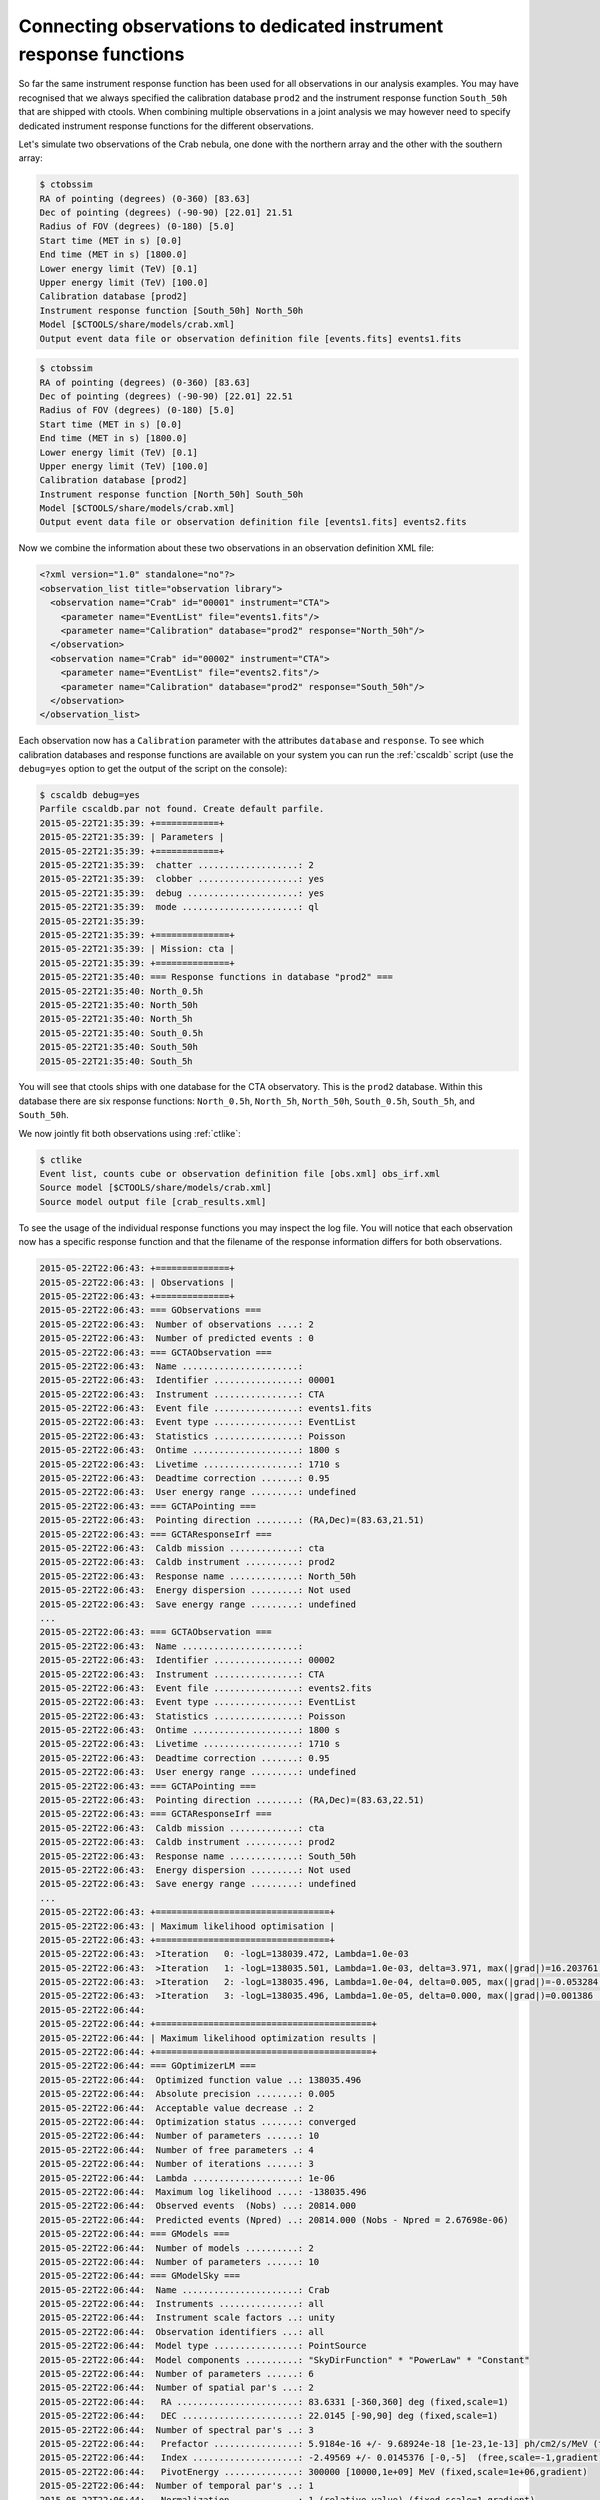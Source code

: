 .. _sec_connecting_irf:

Connecting observations to dedicated instrument response functions
~~~~~~~~~~~~~~~~~~~~~~~~~~~~~~~~~~~~~~~~~~~~~~~~~~~~~~~~~~~~~~~~~~

So far the same instrument response function has been used for all
observations in our analysis examples.
You may have recognised that we always specified the calibration database
``prod2`` and the instrument response function ``South_50h`` that
are shipped with ctools.
When combining multiple observations in a joint analysis we may however
need to specify dedicated instrument response functions for the
different observations.

Let's simulate two observations of the Crab nebula, one done with
the northern array and the other with the southern array:

.. code-block:: bash

  $ ctobssim
  RA of pointing (degrees) (0-360) [83.63] 
  Dec of pointing (degrees) (-90-90) [22.01] 21.51
  Radius of FOV (degrees) (0-180) [5.0] 
  Start time (MET in s) [0.0] 
  End time (MET in s) [1800.0] 
  Lower energy limit (TeV) [0.1] 
  Upper energy limit (TeV) [100.0] 
  Calibration database [prod2] 
  Instrument response function [South_50h] North_50h
  Model [$CTOOLS/share/models/crab.xml] 
  Output event data file or observation definition file [events.fits] events1.fits

.. code-block:: bash

  $ ctobssim
  RA of pointing (degrees) (0-360) [83.63] 
  Dec of pointing (degrees) (-90-90) [22.01] 22.51
  Radius of FOV (degrees) (0-180) [5.0] 
  Start time (MET in s) [0.0] 
  End time (MET in s) [1800.0] 
  Lower energy limit (TeV) [0.1] 
  Upper energy limit (TeV) [100.0] 
  Calibration database [prod2] 
  Instrument response function [North_50h] South_50h
  Model [$CTOOLS/share/models/crab.xml] 
  Output event data file or observation definition file [events1.fits] events2.fits

Now we combine the information about these two observations in an
observation definition XML file:

.. code-block:: xml

  <?xml version="1.0" standalone="no"?>
  <observation_list title="observation library">
    <observation name="Crab" id="00001" instrument="CTA">
      <parameter name="EventList" file="events1.fits"/>
      <parameter name="Calibration" database="prod2" response="North_50h"/>
    </observation>
    <observation name="Crab" id="00002" instrument="CTA">
      <parameter name="EventList" file="events2.fits"/>
      <parameter name="Calibration" database="prod2" response="South_50h"/>
    </observation>
  </observation_list>

Each observation now has a ``Calibration`` parameter with the attributes
``database`` and ``response``.
To see which calibration databases and response functions are available on
your system you can run the :ref:`cscaldb` script (use the ``debug=yes``
option to get the output of the script on the console):

.. code-block:: bash

   $ cscaldb debug=yes
   Parfile cscaldb.par not found. Create default parfile.
   2015-05-22T21:35:39: +============+
   2015-05-22T21:35:39: | Parameters |
   2015-05-22T21:35:39: +============+
   2015-05-22T21:35:39:  chatter ...................: 2
   2015-05-22T21:35:39:  clobber ...................: yes
   2015-05-22T21:35:39:  debug .....................: yes
   2015-05-22T21:35:39:  mode ......................: ql
   2015-05-22T21:35:39: 
   2015-05-22T21:35:39: +==============+
   2015-05-22T21:35:39: | Mission: cta |
   2015-05-22T21:35:39: +==============+
   2015-05-22T21:35:40: === Response functions in database "prod2" ===
   2015-05-22T21:35:40: North_0.5h
   2015-05-22T21:35:40: North_50h
   2015-05-22T21:35:40: North_5h
   2015-05-22T21:35:40: South_0.5h
   2015-05-22T21:35:40: South_50h
   2015-05-22T21:35:40: South_5h

You will see that ctools ships with one database for the CTA observatory.
This is the ``prod2`` database.
Within this database there are six response functions:
``North_0.5h``, ``North_5h``, ``North_50h``,
``South_0.5h``, ``South_5h``, and ``South_50h``.

We now jointly fit both observations using :ref:`ctlike`:

.. code-block:: bash

   $ ctlike
   Event list, counts cube or observation definition file [obs.xml] obs_irf.xml
   Source model [$CTOOLS/share/models/crab.xml] 
   Source model output file [crab_results.xml] 

To see the usage of the individual response functions you may inspect the
log file. You will notice that each observation now has a specific response
function and that the filename of the response information differs for
both observations.

.. code-block:: xml

  2015-05-22T22:06:43: +==============+
  2015-05-22T22:06:43: | Observations |
  2015-05-22T22:06:43: +==============+
  2015-05-22T22:06:43: === GObservations ===
  2015-05-22T22:06:43:  Number of observations ....: 2
  2015-05-22T22:06:43:  Number of predicted events : 0
  2015-05-22T22:06:43: === GCTAObservation ===
  2015-05-22T22:06:43:  Name ......................: 
  2015-05-22T22:06:43:  Identifier ................: 00001
  2015-05-22T22:06:43:  Instrument ................: CTA
  2015-05-22T22:06:43:  Event file ................: events1.fits
  2015-05-22T22:06:43:  Event type ................: EventList
  2015-05-22T22:06:43:  Statistics ................: Poisson
  2015-05-22T22:06:43:  Ontime ....................: 1800 s
  2015-05-22T22:06:43:  Livetime ..................: 1710 s
  2015-05-22T22:06:43:  Deadtime correction .......: 0.95
  2015-05-22T22:06:43:  User energy range .........: undefined
  2015-05-22T22:06:43: === GCTAPointing ===
  2015-05-22T22:06:43:  Pointing direction ........: (RA,Dec)=(83.63,21.51)
  2015-05-22T22:06:43: === GCTAResponseIrf ===
  2015-05-22T22:06:43:  Caldb mission .............: cta
  2015-05-22T22:06:43:  Caldb instrument ..........: prod2
  2015-05-22T22:06:43:  Response name .............: North_50h
  2015-05-22T22:06:43:  Energy dispersion .........: Not used
  2015-05-22T22:06:43:  Save energy range .........: undefined
  ...
  2015-05-22T22:06:43: === GCTAObservation ===
  2015-05-22T22:06:43:  Name ......................: 
  2015-05-22T22:06:43:  Identifier ................: 00002
  2015-05-22T22:06:43:  Instrument ................: CTA
  2015-05-22T22:06:43:  Event file ................: events2.fits
  2015-05-22T22:06:43:  Event type ................: EventList
  2015-05-22T22:06:43:  Statistics ................: Poisson
  2015-05-22T22:06:43:  Ontime ....................: 1800 s
  2015-05-22T22:06:43:  Livetime ..................: 1710 s
  2015-05-22T22:06:43:  Deadtime correction .......: 0.95
  2015-05-22T22:06:43:  User energy range .........: undefined
  2015-05-22T22:06:43: === GCTAPointing ===
  2015-05-22T22:06:43:  Pointing direction ........: (RA,Dec)=(83.63,22.51)
  2015-05-22T22:06:43: === GCTAResponseIrf ===
  2015-05-22T22:06:43:  Caldb mission .............: cta
  2015-05-22T22:06:43:  Caldb instrument ..........: prod2
  2015-05-22T22:06:43:  Response name .............: South_50h
  2015-05-22T22:06:43:  Energy dispersion .........: Not used
  2015-05-22T22:06:43:  Save energy range .........: undefined
  ...
  2015-05-22T22:06:43: +=================================+
  2015-05-22T22:06:43: | Maximum likelihood optimisation |
  2015-05-22T22:06:43: +=================================+
  2015-05-22T22:06:43:  >Iteration   0: -logL=138039.472, Lambda=1.0e-03
  2015-05-22T22:06:43:  >Iteration   1: -logL=138035.501, Lambda=1.0e-03, delta=3.971, max(|grad|)=16.203761 [Index:7]
  2015-05-22T22:06:43:  >Iteration   2: -logL=138035.496, Lambda=1.0e-04, delta=0.005, max(|grad|)=-0.053284 [Index:7]
  2015-05-22T22:06:43:  >Iteration   3: -logL=138035.496, Lambda=1.0e-05, delta=0.000, max(|grad|)=0.001386 [Index:7]
  2015-05-22T22:06:44: 
  2015-05-22T22:06:44: +=========================================+
  2015-05-22T22:06:44: | Maximum likelihood optimization results |
  2015-05-22T22:06:44: +=========================================+
  2015-05-22T22:06:44: === GOptimizerLM ===
  2015-05-22T22:06:44:  Optimized function value ..: 138035.496
  2015-05-22T22:06:44:  Absolute precision ........: 0.005
  2015-05-22T22:06:44:  Acceptable value decrease .: 2
  2015-05-22T22:06:44:  Optimization status .......: converged
  2015-05-22T22:06:44:  Number of parameters ......: 10
  2015-05-22T22:06:44:  Number of free parameters .: 4
  2015-05-22T22:06:44:  Number of iterations ......: 3
  2015-05-22T22:06:44:  Lambda ....................: 1e-06
  2015-05-22T22:06:44:  Maximum log likelihood ....: -138035.496
  2015-05-22T22:06:44:  Observed events  (Nobs) ...: 20814.000
  2015-05-22T22:06:44:  Predicted events (Npred) ..: 20814.000 (Nobs - Npred = 2.67698e-06)
  2015-05-22T22:06:44: === GModels ===
  2015-05-22T22:06:44:  Number of models ..........: 2
  2015-05-22T22:06:44:  Number of parameters ......: 10
  2015-05-22T22:06:44: === GModelSky ===
  2015-05-22T22:06:44:  Name ......................: Crab
  2015-05-22T22:06:44:  Instruments ...............: all
  2015-05-22T22:06:44:  Instrument scale factors ..: unity
  2015-05-22T22:06:44:  Observation identifiers ...: all
  2015-05-22T22:06:44:  Model type ................: PointSource
  2015-05-22T22:06:44:  Model components ..........: "SkyDirFunction" * "PowerLaw" * "Constant"
  2015-05-22T22:06:44:  Number of parameters ......: 6
  2015-05-22T22:06:44:  Number of spatial par's ...: 2
  2015-05-22T22:06:44:   RA .......................: 83.6331 [-360,360] deg (fixed,scale=1)
  2015-05-22T22:06:44:   DEC ......................: 22.0145 [-90,90] deg (fixed,scale=1)
  2015-05-22T22:06:44:  Number of spectral par's ..: 3
  2015-05-22T22:06:44:   Prefactor ................: 5.9184e-16 +/- 9.68924e-18 [1e-23,1e-13] ph/cm2/s/MeV (free,scale=1e-16,gradient)
  2015-05-22T22:06:44:   Index ....................: -2.49569 +/- 0.0145376 [-0,-5]  (free,scale=-1,gradient)
  2015-05-22T22:06:44:   PivotEnergy ..............: 300000 [10000,1e+09] MeV (fixed,scale=1e+06,gradient)
  2015-05-22T22:06:44:  Number of temporal par's ..: 1
  2015-05-22T22:06:44:   Normalization ............: 1 (relative value) (fixed,scale=1,gradient)
  2015-05-22T22:06:44: === GCTAModelIrfBackground ===
  2015-05-22T22:06:44:  Name ......................: CTABackgroundModel
  2015-05-22T22:06:44:  Instruments ...............: CTA
  2015-05-22T22:06:44:  Instrument scale factors ..: unity
  2015-05-22T22:06:44:  Observation identifiers ...: all
  2015-05-22T22:06:44:  Model type ................: "PowerLaw" * "Constant"
  2015-05-22T22:06:44:  Number of parameters ......: 4
  2015-05-22T22:06:44:  Number of spectral par's ..: 3
  2015-05-22T22:06:44:   Prefactor ................: 1.02524 +/- 0.0182054 [0.001,1000] ph/cm2/s/MeV (free,scale=1,gradient)
  2015-05-22T22:06:44:   Index ....................: 0.0229728 +/- 0.0104713 [-5,5]  (free,scale=1,gradient)
  2015-05-22T22:06:44:   PivotEnergy ..............: 1e+06 [10000,1e+09] MeV (fixed,scale=1e+06,gradient)
  2015-05-22T22:06:44:  Number of temporal par's ..: 1
  2015-05-22T22:06:44:   Normalization ............: 1 (relative value) (fixed,scale=1,gradient)



A more fine grained control over the response function can be achieved by 
specifying individual filenames for the various response components.
An example for an observation definition XML file is shown below.
This is definitely expert mode, to be used with utmost care.

.. code-block:: xml

  <?xml version="1.0" standalone="no"?>
  <observation_list title="observation library">
    <observation name="Crab" id="00001" instrument="CTA">
      <parameter name="EventList"           file="events1.fits"/>
      <parameter name="EffectiveArea"       file="$(CALDB)/data/cta/prod2/bcf/North_50h/irf_file.fits.gz"/>
      <parameter name="PointSpreadFunction" file="$(CALDB)/data/cta/prod2/bcf/North_50h/irf_file.fits.gz"/>
      <parameter name="EnergyDispersion"    file="$(CALDB)/data/cta/prod2/bcf/North_50h/irf_file.fits.gz"/>
      <parameter name="Background"          file="$(CALDB)/data/cta/prod2/bcf/North_50h/irf_file.fits.gz"/>
    </observation>
    <observation name="Crab" id="00002" instrument="CTA">
      <parameter name="EventList"           file="events2.fits"/>
      <parameter name="EffectiveArea"       file="$(CALDB)/data/cta/prod2/bcf/South_50h/irf_file.fits.gz"/>
      <parameter name="PointSpreadFunction" file="$(CALDB)/data/cta/prod2/bcf/South_50h/irf_file.fits.gz"/>
      <parameter name="EnergyDispersion"    file="$(CALDB)/data/cta/prod2/bcf/South_50h/irf_file.fits.gz"/>
      <parameter name="Background"          file="$(CALDB)/data/cta/prod2/bcf/South_50h/irf_file.fits.gz"/>
    </observation>
  </observation_list>

Finally, response information may also be provided to combine stacked
observations. An example for the syntax of the observation definition XML 
file is given below:

.. code-block:: xml

  <?xml version="1.0" standalone="no"?>
  <observation_list title="observation library">
    <observation name="Crab" id="00001" instrument="CTA">
      <parameter name="CountsCube"   file="cntcube1.fits"/>
      <parameter name="ExposureCube" file="expcube1.fits"/>
      <parameter name="PsfCube"      file="psfcube1.fits"/>
      <parameter name="BkgCube"      file="bkgcube1.fits"/>
    </observation>
    <observation name="Crab" id="00002" instrument="CTA">
      <parameter name="CountsCube"   file="cntcube2.fits"/>
      <parameter name="ExposureCube" file="expcube2.fits"/>
      <parameter name="PsfCube"      file="psfcube2.fits"/>
      <parameter name="BkgCube"      file="bkgcube2.fits"/>
    </observation>
  </observation_list>


